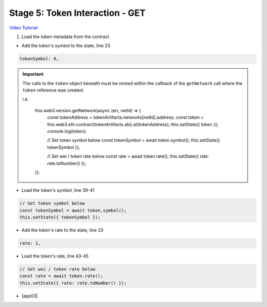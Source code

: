 Stage 5: Token Interaction - GET
================================

`Video Tutorial <https://drive.google.com/open?id=11WaCAk_sc2S4W-az-zV-TD6Le3tGqx5q>`_

1. Load the token metadata from the contract

- Add the token's symbol to the state, line 23

.. code-block:: javascript

  tokenSymbol: 0,

.. important::

  The calls to the ``token`` object beneath must be nested within the callback of the ``getNetwork`` call where the ``token`` reference was created.

  i.e.

    this.web3.version.getNetwork(async (err, netId) => {
      const tokenAddress = tokenArtifacts.networks[netId].address;
      const token = this.web3.eth.contract(tokenArtifacts.abi).at(tokenAddress);
      this.setState({ token });
      console.log(token);

      // Set token symbol below
      const tokenSymbol = await token.symbol();
      this.setState({ tokenSymbol });

      // Set wei / token rate below
      const rate = await token.rate();
      this.setState({ rate: rate.toNumber() });
    }); 

- Load the token's symbol, line 39-41

.. code-block:: javascript

  // Set token symbol below
  const tokenSymbol = await token.symbol();
  this.setState({ tokenSymbol });

- Add the token's rate to the state, line 23

.. code-block:: javascript

  rate: 1,

- Load the token's rate, line 43-45

.. code-block:: javascript

  // Set wei / token rate below
  const rate = await token.rate();
  this.setState({ rate: rate.toNumber() });

- |app03|

  .. |app03| raw:: html

    <a href="https://github.com/Blockchain-Learning-Group/course-resources/blob/master/wallet-template/dev-stages/App.3.js" target="_blank">Complete App.js solution may be found here</a>